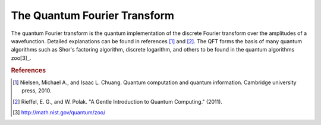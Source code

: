 =============================
The Quantum Fourier Transform
=============================

The quantum Fourier transform is the quantum implementation of the
discrete Fourier transform over the amplitudes of a wavefunction.  Detailed
explanations can be found in references [1]_ and [2]_.  The QFT forms the basis
of many quantum algorithms such as Shor's factoring algorithm, discrete
logarithm, and others to be found in the quantum algorithms zoo[3]_.


.. rubric:: References

.. [1] Nielsen, Michael A., and Isaac L. Chuang. Quantum computation and quantum information. Cambridge university press, 2010.

.. [2] Rieffel, E. G., and W. Polak. "A Gentle Introduction to Quantum Computing." (2011).

.. [3] http://math.nist.gov/quantum/zoo/

